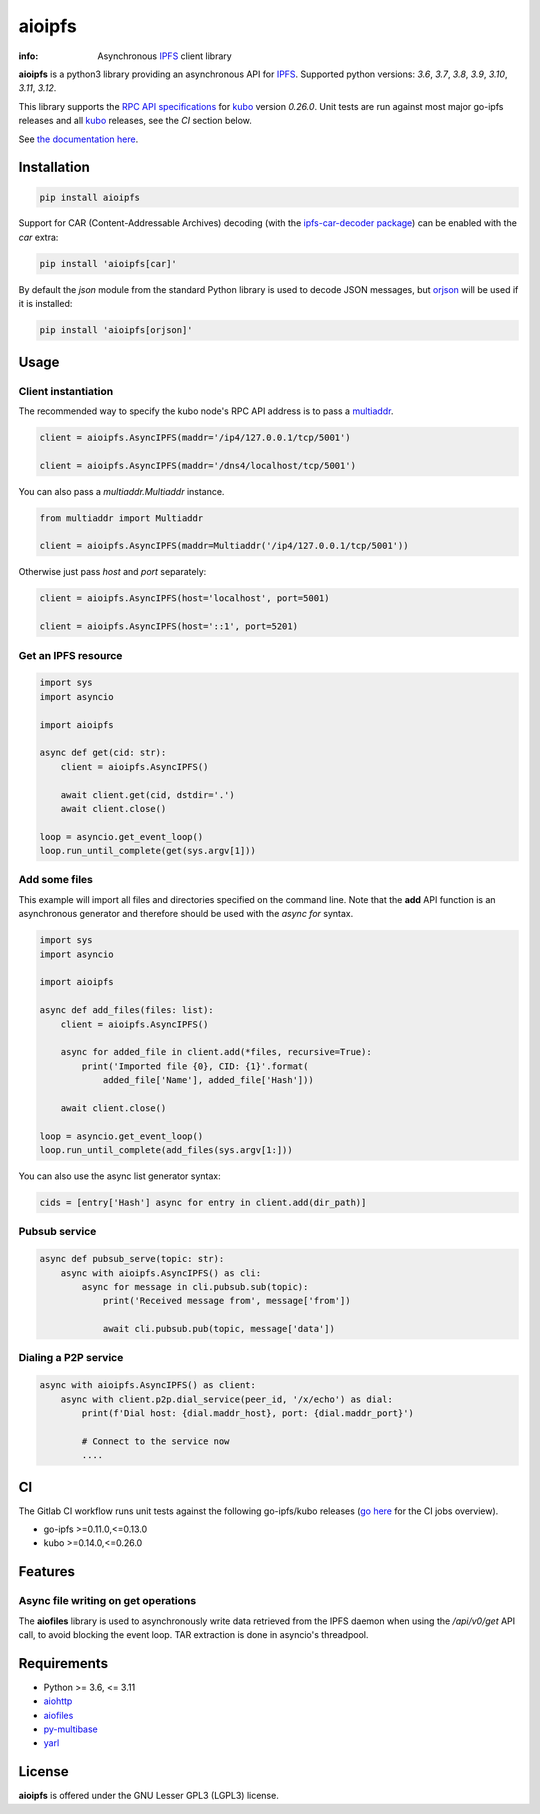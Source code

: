 =======
aioipfs
=======

:info: Asynchronous IPFS_ client library

**aioipfs** is a python3 library providing an asynchronous API for IPFS_.
Supported python versions: *3.6*, *3.7*, *3.8*, *3.9*, *3.10*, *3.11*, *3.12*.

This library supports the
`RPC API specifications <https://docs.ipfs.tech/reference/kubo/rpc>`_
for kubo_ version *0.26.0*. Unit tests are run against
most major go-ipfs releases and all kubo_
releases, see the *CI* section below.

See `the documentation here <https://aioipfs.readthedocs.io/en/latest>`_.

.. image:: https://github.com/pinnaculum/aioipfs/workflows/aioipfs-build/badge.svg
    :target: https://github.com/pinnaculum/aioipfs

.. image:: https://gitlab.com/cipres/aioipfs/badges/master/pipeline.svg

Installation
============

.. code-block:: shell

    pip install aioipfs

Support for CAR (Content-Addressable Archives) decoding (with the
`ipfs-car-decoder package <https://github.com/kralverde/py-ipfs-car-decoder/>`_)
can be enabled with the *car* extra:

.. code-block:: shell

    pip install 'aioipfs[car]'

By default the *json* module from the standard Python library is used
to decode JSON messages, but orjson_ will be used if it is installed:

.. code-block:: shell

    pip install 'aioipfs[orjson]'

Usage
=====

Client instantiation
--------------------

The recommended way to specify the kubo node's RPC API address is
to pass a multiaddr_.

.. code-block:: python

    client = aioipfs.AsyncIPFS(maddr='/ip4/127.0.0.1/tcp/5001')

    client = aioipfs.AsyncIPFS(maddr='/dns4/localhost/tcp/5001')

You can also pass a *multiaddr.Multiaddr* instance.

.. code-block:: python

    from multiaddr import Multiaddr

    client = aioipfs.AsyncIPFS(maddr=Multiaddr('/ip4/127.0.0.1/tcp/5001'))

Otherwise just pass *host* and *port* separately:

.. code-block:: python

    client = aioipfs.AsyncIPFS(host='localhost', port=5001)

    client = aioipfs.AsyncIPFS(host='::1', port=5201)

Get an IPFS resource
--------------------

.. code-block:: python

    import sys
    import asyncio

    import aioipfs

    async def get(cid: str):
        client = aioipfs.AsyncIPFS()

        await client.get(cid, dstdir='.')
        await client.close()

    loop = asyncio.get_event_loop()
    loop.run_until_complete(get(sys.argv[1]))

Add some files
--------------

This example will import all files and directories specified on the command
line. Note that the **add** API function is an asynchronous generator and
therefore should be used with the *async for* syntax.

.. code-block:: python

    import sys
    import asyncio

    import aioipfs

    async def add_files(files: list):
        client = aioipfs.AsyncIPFS()

        async for added_file in client.add(*files, recursive=True):
            print('Imported file {0}, CID: {1}'.format(
                added_file['Name'], added_file['Hash']))

        await client.close()

    loop = asyncio.get_event_loop()
    loop.run_until_complete(add_files(sys.argv[1:]))

You can also use the async list generator syntax:

.. code-block:: python

    cids = [entry['Hash'] async for entry in client.add(dir_path)]

Pubsub service
--------------

.. code-block:: python

    async def pubsub_serve(topic: str):
        async with aioipfs.AsyncIPFS() as cli:
            async for message in cli.pubsub.sub(topic):
                print('Received message from', message['from'])

                await cli.pubsub.pub(topic, message['data'])


Dialing a P2P service
---------------------

.. code-block:: python

    async with aioipfs.AsyncIPFS() as client:
        async with client.p2p.dial_service(peer_id, '/x/echo') as dial:
            print(f'Dial host: {dial.maddr_host}, port: {dial.maddr_port}')

            # Connect to the service now
            ....

CI
==

The Gitlab CI workflow runs unit tests against the following
go-ipfs/kubo releases (`go here <https://gitlab.com/cipres/aioipfs/-/jobs>`_
for the CI jobs overview).

- go-ipfs >=0.11.0,<=0.13.0
- kubo >=0.14.0,<=0.26.0

Features
========

Async file writing on get operations
------------------------------------

The **aiofiles** library is used to asynchronously write data retrieved from
the IPFS daemon when using the */api/v0/get* API call, to avoid blocking the
event loop. TAR extraction is done in asyncio's threadpool.

Requirements
============

- Python >= 3.6, <= 3.11
- aiohttp_
- aiofiles_
- py-multibase_
- yarl_

.. _aiohttp: https://pypi.python.org/pypi/aiohttp
.. _aiofiles: https://pypi.python.org/pypi/aiofiles
.. _multiaddr: https://multiformats.io/multiaddr/
.. _py-multibase: https://pypi.python.org/pypi/py-multibase
.. _yarl: https://pypi.python.org/pypi/yarl
.. _IPFS: https://ipfs.io
.. _kubo: https://github.com/ipfs/kubo
.. _orjson: https://github.com/ijl/orjson

License
=======

**aioipfs** is offered under the GNU Lesser GPL3 (LGPL3) license.
